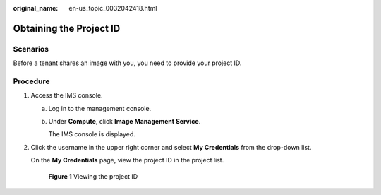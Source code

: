 :original_name: en-us_topic_0032042418.html

.. _en-us_topic_0032042418:

Obtaining the Project ID
========================

Scenarios
---------

Before a tenant shares an image with you, you need to provide your project ID.

Procedure
---------

#. Access the IMS console.

   a. Log in to the management console.

   b. Under **Compute**, click **Image Management Service**.

      The IMS console is displayed.

#. Click the username in the upper right corner and select **My Credentials** from the drop-down list.

   On the **My Credentials** page, view the project ID in the project list.


   .. figure:: /_static/images/en-us_image_0180992673.png
      :alt: **Figure 1** Viewing the project ID

      **Figure 1** Viewing the project ID
